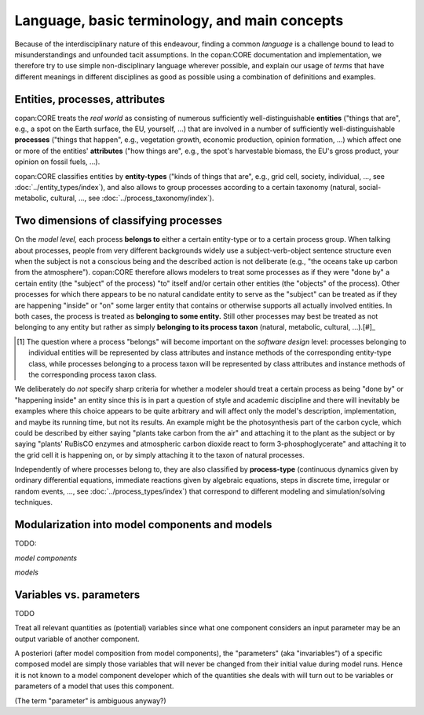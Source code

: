 Language, basic terminology, and main concepts
==============================================

Because of the interdisciplinary nature of this endeavour, finding a common *language* is a challenge 
bound to lead to misunderstandings and unfounded tacit assumptions.
In the copan\:CORE documentation and implementation, 
we therefore try to use simple non-disciplinary language wherever possible,
and explain our usage of *terms* that have different meanings in different disciplines as good as possible
using a combination of definitions and examples.


Entities, processes, attributes
-------------------------------

copan\:CORE treats the *real world* as consisting 
of numerous sufficiently well-distinguishable **entities** ("things that are", e.g., a spot on the Earth surface, the EU, yourself, ...) 
that are involved in 
a number of sufficiently well-distinguishable **processes** ("things that happen", e.g., vegetation growth, economic production, opinion formation, ...)
which affect one or more of the entities' **attributes** ("how things are", e.g., the spot's harvestable biomass, the EU's gross product, your opinion on fossil fuels, ...).

copan\:CORE classifies entities by **entity-types** ("kinds of things that are", e.g., grid cell, society, individual, ..., see :doc:`../entity_types/index`),
and also allows to group processes according to a certain taxonomy (natural, social-metabolic, cultural, ..., see :doc:`../process_taxonomy/index`).

.. TODO: city taxonomy paper!


Two dimensions of classifying processes
---------------------------------------

On the *model level,* each process **belongs to** either a certain entity-type or to a certain process group.
When talking about processes, people from very different backgrounds widely use a subject-verb-object sentence structure
even when the subject is not a conscious being and the described action is not deliberate 
(e.g., "the oceans take up carbon from the atmosphere").
copan\:CORE therefore allows modelers to treat some processes as if they were "done by" a certain entity (the "subject" of the process) 
"to" itself and/or certain other entities (the "objects" of the process).
Other processes for which there appears to be no natural candidate entity to serve as the "subject"
can be treated as if they are happening "inside" or "on" some larger entity that contains or otherwise supports all actually involved entities.
In both cases, the process is treated as **belonging to some entity.**
Still other processes may best be treated as not belonging to any entity 
but rather as simply **belonging to its process taxon** (natural, metabolic, cultural, ...).[#]_

.. [#] The question where a process "belongs" will become important on the *software design* level:
       processes belonging to individual entities will be represented by class attributes and instance methods of the corresponding entity-type class,
       while processes belonging to a process taxon will be represented by class attributes and instance methods of the corresponding process taxon class.

We deliberately do *not* specify sharp criteria for whether a modeler should treat a certain process as being "done by" or "happening inside" an entity
since this is in part a question of style and academic discipline 
and there will inevitably be examples where this choice appears to be quite arbitrary
and will affect only the model's description, implementation, and maybe its running time, but not its results.
An example might be the photosynthesis part of the carbon cycle, 
which could be described by either saying "plants take carbon from the air" and attaching it to the plant as the subject
or by saying "plants' RuBisCO enzymes and atmospheric carbon dioxide react to form 3-phosphoglycerate" 
and attaching it to the grid cell it is happening on,
or by simply attaching it to the taxon of natural processes.

Independently of where processes belong to, they are also classified by **process-type** 
(continuous dynamics given by ordinary differential equations, 
immediate reactions given by algebraic equations, steps in discrete time, irregular or random events, ...,
see :doc:`../process_types/index`)
that correspond to different modeling and simulation/solving techniques.


Modularization into model components and models
-----------------------------------------------

TODO:

*model components*

*models*


Variables vs. parameters
------------------------

TODO

Treat all relevant quantities as (potential) variables since what one component considers an input parameter may be an output variable of another component.

A posteriori (after model composition from model components), 
the "parameters" (aka "invariables") of a specific composed model are simply those variables that will never be changed from their initial value during model runs. 
Hence it is not known to a model component developer which of the quantities she deals with will turn out to be variables or parameters of a model that uses this component.

(The term "parameter" is ambiguous anyway?)

